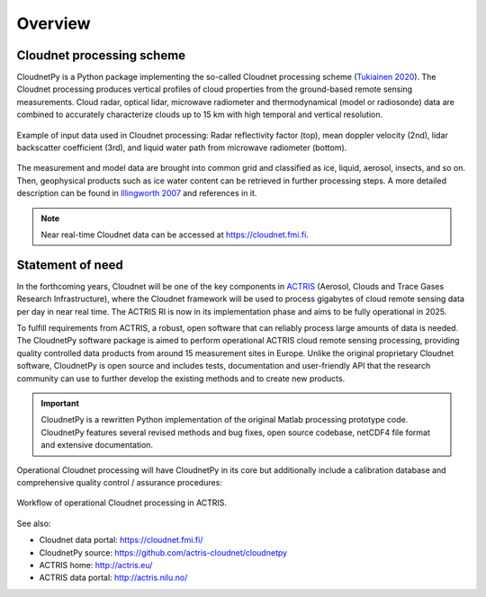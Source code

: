 ========
Overview
========

Cloudnet processing scheme
--------------------------

CloudnetPy is a Python package implementing the so-called Cloudnet processing scheme
(`Tukiainen 2020`_). The Cloudnet processing produces vertical profiles of cloud properties
from the ground-based remote sensing measurements. Cloud radar, optical lidar, microwave radiometer
and thermodynamical (model or radiosonde) data are combined to accurately characterize
clouds up to 15 km with high temporal and vertical resolution.

.. figure:: _static/example_data.png
	   :width: 500 px
	   :align: center

           Example of input data used in Cloudnet processing: Radar reflectivity factor (top), mean
           doppler velocity (2nd), lidar backscatter coefficient (3rd),
           and liquid water path from microwave radiometer (bottom).

The measurement and model data are brought into common grid and classified as ice,
liquid, aerosol, insects, and so on. Then, geophysical products such as ice water content
can be retrieved in further processing steps. A more detailed description can be
found in `Illingworth 2007`_ and references in it.

.. note::

    Near real-time Cloudnet data can be accessed at https://cloudnet.fmi.fi.

Statement of need
-----------------

In the forthcoming years, Cloudnet will be one of the key components in `ACTRIS`_ (Aerosol,
Clouds and Trace Gases Research Infrastructure), where the Cloudnet framework will be used
to process gigabytes of cloud remote sensing data per day in near real time. The ACTRIS
RI is now in its implementation phase and aims to be fully operational in 2025.

To fulfill requirements from ACTRIS, a robust, open software that can reliably process
large amounts of data is needed. The CloudnetPy software package is aimed to perform operational
ACTRIS cloud remote sensing processing, providing quality controlled data products from
around 15 measurement sites in Europe. Unlike the original proprietary Cloudnet software,
CloudnetPy is open source and includes tests, documentation and user-friendly API that
the research community can use to further develop the existing methods and to create
new products.

.. _Tukiainen 2020: https://doi.org/10.21105/joss.02123
.. _Illingworth 2007: https://journals.ametsoc.org/doi/abs/10.1175/BAMS-88-6-883
.. _ACTRIS: http://actris.eu/

.. important::

   CloudnetPy is a rewritten Python implementation of the original Matlab processing prototype code.
   CloudnetPy features several revised methods and bug fixes, open source codebase,
   netCDF4 file format and extensive documentation.

Operational Cloudnet processing will have CloudnetPy in its core but additionally include a
calibration database and comprehensive quality control / assurance procedures:

.. figure:: _static/CLU_workflow.png
	   :width: 650 px
	   :align: center

           Workflow of operational Cloudnet processing in ACTRIS.


See also:

- Cloudnet data portal: https://cloudnet.fmi.fi/
- CloudnetPy source: https://github.com/actris-cloudnet/cloudnetpy
- ACTRIS home: http://actris.eu/
- ACTRIS data portal: http://actris.nilu.no/
